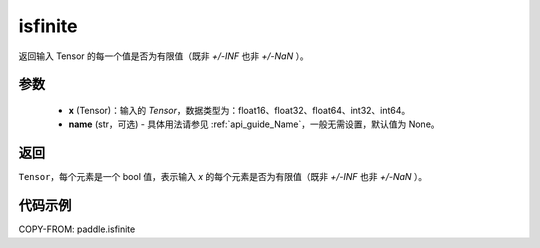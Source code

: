 .. _cn_api_paddle_isfinite:

isfinite
-----------------------------

.. py:function:: paddle.isfinite(x, name=None)

返回输入 Tensor 的每一个值是否为有限值（既非 `+/-INF` 也非 `+/-NaN` ）。

参数
:::::::::
    - **x** (Tensor)：输入的 `Tensor`，数据类型为：float16、float32、float64、int32、int64。
    - **name** (str，可选) - 具体用法请参见 :ref:`api_guide_Name`，一般无需设置，默认值为 None。

返回
:::::::::
``Tensor``，每个元素是一个 bool 值，表示输入 `x` 的每个元素是否为有限值（既非 `+/-INF` 也非 `+/-NaN` ）。

代码示例
:::::::::

COPY-FROM: paddle.isfinite

